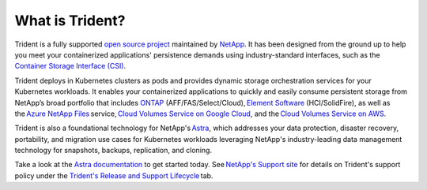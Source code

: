 ################
What is Trident?
################

Trident is a fully supported `open source project`_ maintained by `NetApp`_. It
has been designed from the ground up to help you meet your containerized
applications' persistence demands using industry-standard interfaces, such as the
`Container Storage Interface (CSI)`_.

Trident deploys in Kubernetes clusters as pods and provides dynamic storage
orchestration services for your Kubernetes workloads. It enables your
containerized applications to quickly and easily consume persistent storage from
NetApp’s broad portfolio that includes `ONTAP`_ (AFF/FAS/Select/Cloud), `Element Software`_
(HCI/SolidFire), as
well as the `Azure NetApp Files`_ service, `Cloud Volumes Service on Google Cloud`_,
and the `Cloud Volumes Service on AWS`_.

Trident is also a foundational technology for NetApp's `Astra`_, which addresses
your data protection, disaster recovery, portability, and migration use cases
for Kubernetes workloads leveraging NetApp's industry-leading data management
technology for snapshots, backups, replication, and cloning.

Take a look at the `Astra documentation`_ to get started today.
See `NetApp's Support site`_ for details on Trident's support policy under the
`Trident's Release and Support Lifecycle`_ tab.

.. _open source project: https://github.com/netapp/trident
.. _NetApp: https://www.netapp.com
.. _Kubernetes: https://kubernetes.io
.. _Docker: https://docker.com
.. _ONTAP: https://www.netapp.com/us/products/data-management-software/ontap.aspx
.. _Element Software: https://www.netapp.com/data-management/element-software?utm_source=NetAppTrident_ReadTheDocs&utm_campaign=Trident
.. _SANtricity: https://www.netapp.com/data-management/santricity?utm_source=NetAppTrident_ReadTheDocs&utm_campaign=Trident
.. _Azure NetApp Files: https://cloud.netapp.com/azure-netapp-files?utm_source=NetAppTrident_ReadTheDocs&utm_campaign=Trident
.. _Azure: https://azure.microsoft.com/
.. _Cloud Volumes Service on AWS: https://cloud.netapp.com/cloud-volumes-service-for-aws?utm_source=NetAppTrident_ReadTheDocs&utm_campaign=Trident
.. _Cloud Volumes Service on Google Cloud: https://cloud.netapp.com/cloud-volumes-service-for-gcp?utm_source=NetAppTrident_ReadTheDocs&utm_campaign=Trident
.. _Amazon Web Services: https://aws.amazon.com/
.. _Google Cloud: https://cloud.google.com/
.. _NetApp's Support site: https://mysupport.netapp.com/site/info/version-support
.. _Trident's Release and Support Lifecycle: https://mysupport.netapp.com/site/info/trident-support
.. _Container Storage Interface (CSI): https://kubernetes-csi.github.io/docs/introduction.html
.. _Astra: http://cloud.netapp.com/Astra?utm_source=NetAppTrident_ReadTheDocs&utm_campaign=Trident
.. _Astra documentation: https://docs.netapp.com/us-en/astra/
